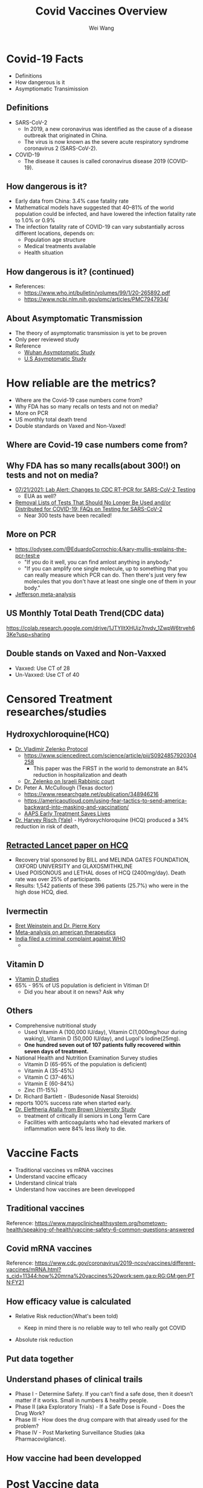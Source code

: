 #+REVEAL_TITLE_SLIDE: <h1>%t</h1><h2>%s</h2><h3>%A %a</h3><p><a href="%u">View online</a></p>
#+TITLE: Covid Vaccines Overview
#+author: Wei Wang
#+OPTIONS: toc:nil
#+REVEAL_ROOT: https://cdn.jsdelivr.net/npm/reveal.js
#+OPTIONS: reveal_center:t reveal_progress:t reveal_history:nil reveal_control:t
#+OPTIONS: reveal_rolling_links:t reveal_keyboard:t reveal_overview:t num:nil
#+OPTIONS: reveal_width:2120 reveal_height:1224
#+OPTIONS: toc:nil
#+OPTIONS: reveal_klipsify_src:t
#+REVEAL_MIN_SCALE: 1.0
#+REVEAL_MAX_SCALE: 1.0
#+REVEAL_PLUGINS: (notes search zoom)
#+REVEAL_MARGIN: 0.1
#+REVEAL_TRANS: cube
#+REVEAL_THEME: black
#+REVEAL_HLEVEL: 2
#+REVEAL_TALK_URL: https://weinix.github.io/vaers_covid19_vax_analysis/
#+REVEAL_TALK_QR_CODE: <code>url.jpg</code>
#+REVEAL_POSTAMBLE: <p> ww </p>


* Covid-19 Facts
- Definitions
- How dangerous is it
- Asymptiomatic Transimission
** Definitions
- SARS-CoV-2
  -  In 2019, a new coronavirus was identified as the cause of a disease outbreak that originated in China.
  -  The virus is now known as the severe acute respiratory syndrome coronavirus 2 (SARS-CoV-2).
- COVID-19
  -  The disease it causes is called coronavirus disease 2019 (COVID-19).

** How dangerous is it?
- Early data from China: 3.4% case fatality rate
- Mathematical models have suggested that 40–81% of the world population could be infected, and have lowered the infection fatality rate to 1.0% or 0.9%
- The infection fatality rate of COVID-19 can vary substantially across different locations, depends on:
  - Population age structure
  - Medical treatments available
  - Health situation

** How dangerous is it? (continued)
   [[file:CovidVaxOverview.org_imgs/20211011_185859_35RqeZ.png]]
- References:
  - https://www.who.int/bulletin/volumes/99/1/20-265892.pdf
  - https://www.ncbi.nlm.nih.gov/pmc/articles/PMC7947934/
** About Asymptomatic Transmission
[[file:CovidVaxOverview.org_imgs/20211011_191134_ckRtJR.png]]
- The theory of asymptomatic transmission is yet to be proven
- Only peer reviewed study
- Reference
  - [[https://www.nature.com/articles/s41467-020-19802-w][Wuhan Asymptomatic Study]]
  - [[https://jamanetwork.com/journals/jamanetworkopen/fullarticle/2774707][U.S Asymptomatic Study]]

* How reliable are the metrics?
- Where are the Covid-19 case numbers come from?
- Why FDA has so many recalls on tests and not on media?
- More on PCR
- US monthly total death trend
- Double standards on Vaxed and Non-Vaxed!
** Where are Covid-19 case numbers come from?
[[file:CovidVaxOverview.org_imgs/20211011_192020_fl9ZQr.png]]

** Why FDA has so many recalls(about 300!) on tests and not on media?
[[file:CovidVaxOverview.org_imgs/20211011_192230_cgZoQl.png]]
- [[https://www.cdc.gov/csels/dls/locs/2021/07-21-2021-lab-alert-Changes_CDC_RT-PCR_SARS-CoV-2_Testing_1.html][07/21/2021: Lab Alert: Changes to CDC RT-PCR for SARS-CoV-2 Testing]]
  - EUA as well?
- [[https://www.fda.gov/medical-devices/coronavirus-covid-19-and-medical-devices/removal-lists-tests-should-no-longer-be-used-andor-distributed-covid-19-faqs-testing-sars-cov-2][Removal Lists of Tests That Should No Longer Be Used and/or Distributed for COVID-19: FAQs on Testing for SARS-CoV-2]]
  - Near 300 tests have been recalled!
** More on PCR
[[file:CovidVaxOverview.org_imgs/20211011_193145_sow5To.png]]
[[file:CovidVaxOverview.org_imgs/20211011_192805_utVJNo.png]]
- https://odysee.com/@EduardoCorrochio:4/kary-mullis-explains-the-pcr-test:e
  - "If you do it well, you can find amlost anything in anybody."
  - "If you can amplify one single molecule, up to something that you can really measure which PCR can do. Then there's just very few molecules that you don't have at least one single one of them in your body."
- [[https://academic.oup.com/cid/advance-article/doi/10.1093/cid/ciaa1764/6018217][Jefferson meta-analysis]]
** US Monthly Total Death Trend(CDC data)
[[file:CovidVaxOverview.org_imgs/20211011_203335_m0MJBI.png]]
https://colab.research.google.com/drive/1JTYIltXHUiz7nvdv_1ZwpW6trveh63Ke?usp=sharing

** Double stands on Vaxed and Non-Vaxxed
[[file:index.org_imgs/20211015_131841_ZZyM0O.png]]
- Vaxxed: Use CT of 28
- Un-Vaxxed: Use CT of 40

* Censored Treatment researches/studies
** Hydroxychloroquine(HCQ)
- [[https://vladimirzelenkomd.com/zelenko-treatment-protocol/][Dr. Vladimir Zelenko Protocol]]
  - https://www.sciencedirect.com/science/article/pii/S0924857920304258
    - This paper was the FIRST in the world to demonstrate an 84% reduction in hospitalization and death
  - [[https://rumble.com/vkqs1o-dr.-zelenko-schools-israeli-rabbinic-court..html][Dr. Zelenko on Israeli Rabbinic court]]
- Dr. Peter A. McCullough (Texas doctor)
  - https://www.researchgate.net/publication/348946216
  - https://americaoutloud.com/using-fear-tactics-to-send-america-backward-into-masking-and-vaccination/
  - [[https://aapsonline.org/early-treatment-saves-lives/][AAPS Early Treatment Saves Lives]]
- [[https://doi.org/10.1016/j.ijid.2020.06.099][Dr. Harvey Risch (Yale)]] - Hydroxychloroquine (HCQ) produced a 34% reduction in risk of death,
** [[https://www.thelancet.com/journals/lancet/article/PIIS0140-6736(20)31180-6/fulltext][Retracted Lancet paper on HCQ]]
  - Recovery trial sponsored by BILL and  MELINDA GATES FOUNDATION, OXFORD UNIVERSITY and GLAXOSMITHKLINE
  - Used POISONOUS and LETHAL doses of HCQ (2400mg/day).  Death rate was over 25% of participants.
  - Results: 1,542 patients of these 396 patients (25.7%) who were in the high dose HCQ, died.
** Ivermectin
- [[https://open.spotify.com/episode/7uVXKgE6eLJKMXkETwcw0D?si=eR1_mbUXToekzvM7IURJrQ&utm_source=copy-link&dl_branch=1&nd=1][Bret Weinstein and Dr. Pierre Kory]]
- [[https://journals.lww.com/americantherapeutics/Abstract/9000/Ivermectin_for_Prevention_and_Treatment_of.98040.aspx][Meta-analysis on american therapeutics]]
- [[https://m.thebl.com/world-news/india-for-discouraging-the-use-of-ivermectin-who-official-could-receive-death-penalty.html][India filed a criminal complaint against WHO]]
  - [[file:index.org_imgs/20211016_175432_XfmOZf.png]]
** Vitamin D
- [[https://c19vitamind.com/][Vitamin D studies]]
- 65% - 95% of US population is deficient in Vitiman D!
  - Did you hear about it on news? Ask why
[[file:index.org_imgs/20211016_181643_hiLpcp.png]] [[file:index.org_imgs/20211016_182226_er000H.png]]

** Others
  - Comprehensive nutritional study
    - Used Vitamin A (100,000 IU/day), Vitamin C(1,000mg/hour during waking), Vitamin D (50,000 IU/day), and Lugol's Iodine(25mg). 
    - *One hundred seven out of 107 patients fully recovered within seven days of treatment.*
  - National Health and Nutrition Examination Survey studies 
    - Vitamin D (65-95% of the population is deficient)
    - Vitamin A (35-45%)
    - Vitamin C (37-46%)
    - Vitamin E (60-84%)
    - Zinc (11-15%)
  - Dr. Richard Bartlett - (Budesonide Nasal Steroids)
  - reports 100% success rate when started early.
  - [[https://www.mdpi.com/2076-0817/10/1/8][Dr. Eleftheria Atalla from Brown University Study]]
    - treatment of critically ill seniors in Long Term Care
    - Facilities with anticoagulants who had elevated markers of inflammation were 84% less likely to die.

* Vaccine Facts
- Traditional vaccines vs mRNA vaccines
- Understand vaccine efficacy
- Understand clinical trials
- Understand how vaccines are been developped
** Traditional vaccines
[[file:CovidVaxOverview.org_imgs/20211011_214736_oyuhab.png]]

Reference: https://www.mayoclinichealthsystem.org/hometown-health/speaking-of-health/vaccine-safety-6-common-questions-answered
** Covid mRNA vaccines
[[file:CovidVaxOverview.org_imgs/20211011_214558_fOGgty.png]]

Reference: https://www.cdc.gov/coronavirus/2019-ncov/vaccines/different-vaccines/mRNA.html?s_cid=11344:how%20mrna%20vaccines%20work:sem.ga:p:RG:GM:gen:PTN:FY21

** How efficacy value is calculated
- Relative Risk reduction(What's been told)

  [[file:CovidVaxOverview.org_imgs/20211011_212621_3uWJ9j.png]]
  - Keep in mind there is no reliable way to tell who really got COVID
- Absolute risk reduction

  [[file:CovidVaxOverview.org_imgs/20211011_212914_Qr7WBX.png]]

** Put data together
[[file:CovidVaxOverview.org_imgs/20211011_213117_gRIuqt.png]]

** Understand phases of clinical trails
- Phase I - Determine Safety. If you can’t find a safe dose, then it doesn’t matter if it works. Small in numbers & healthy people.
- Phase II (aka Exploratory Trials) - If a Safe Dose is Found - Does the Drug Work?
- Phase III - How does the drug compare with that already used for the problem?
- Phase IV - Post Marketing Surveillance Studies (aka Pharmacovigilance).

** How vaccine had been developped
[[file:CovidVaxOverview.org_imgs/20211011_214211_jELaLo.png]]
* Post Vaccine data
** UK Data
- [[https://assets.publishing.service.gov.uk/government/uploads/system/uploads/attachment_data/file/1001354/Variants_of_Concern_VOC_Technical_Briefing_17.pdf][Jun. 2021]]

 [[file:CovidVaxOverview.org_imgs/20211011_214943_yrMfK3.png]]
- [[https://assets.publishing.service.gov.uk/government/uploads/system/uploads/attachment_data/file/1009243/Technical_Briefing_20.pdf][Aug. 2021]]

 [[file:CovidVaxOverview.org_imgs/20211011_215040_lNAZoB.png]]
- [[https://assets.publishing.service.gov.uk/government/uploads/system/uploads/attachment_data/file/1014926/Technical_Briefing_22_21_09_02.pdf][Sep. 2021]]

 [[file:CovidVaxOverview.org_imgs/20211011_215120_ePKtr5.png]]

** Israel
[[file:CovidVaxOverview.org_imgs/20211011_204735_vh2Trf.png]]
- [[https://rumble.com/vmpbh3-38132823.html][The testimonies project(just watch first 30s, learn how films are made!)]]
- https://www.vaxtestimonies.org/en/

** Singapore
[[file:CovidVaxOverview.org_imgs/20211011_204831_xZvZnT.png]]

** My personal VAERS data analysis
- Be noted only about 1-10% are reported, see [[https://digital.ahrq.gov/sites/default/files/docs/publication/r18hs017045-lazarus-final-report-2011.pdf][Harvard VAERS study]]
https://colab.research.google.com/drive/1RdP7fdF6iUPWRmxfJ4eiXR9v-i3EVUUB?usp=sharing

[[file:CovidVaxOverview.org_imgs/20211012_003957_a8xZNE.png]]
[[file:CovidVaxOverview.org_imgs/20211012_004015_TPNkc1.png]]

** VigiAccess data (WHO)
- http://vigiaccess.org/
[[file:index.org_imgs/20211016_190416_Hb68mP.png]]
* Theories on why mRNA as it is today will cause issues
** Dr. Bhakdi on Covid mRNA Vaccine and Blood clots & Autoimmune diseases
[[file:index.org_imgs/20211016_183224_bXhuSY.png]]
- [[https://odysee.com/@True_World:f/Dr-Bhakdi-Another-spot-Blood-Antibodies-and-Warning-of-2nd-Dose---Dr-Bhakdi-Varovani-pred-druhou-davkou-ockovani:2][Blook antibodies and warning of 2nd Dose]]
- [[https://odysee.com/@Doctors4CovidEthics:d/Prof.-Sucharit-Bhakdi-statement-on-EMA-open-letter.ENG:0?&sunset=lbrytv][Open Letter on EMA]]
** Dr. Robert Malone on Dark Horse Podcase interview
[[file:CovidVaxOverview.org_imgs/20211011_224729_JI3O1B.png]]
- https://odysee.com/@blasiusgeorge:9/Robert-Malone---Dark-Horse-Podcast-Interview:b
  + From 35:52
- Dr. Bret Weinstein, Was a professor of biology at Evergreen State College
- Dr. Robert Malone, inventor of mRNA vaccine technology
- Steve Kirsch, tech entrepreneur
- This video has been censored on youtube, so does Dr. Bret the host of the podcast
** mRNA bio distribution
- https://www.naturalnews.com/files/Pfizer-bio-distribution-confidential-document-translated-to-english.pdf
 [[file:CovidVaxOverview.org_imgs/20211011_224645_hbHrik.png]]
** Spike protein itself is toxic
- https://www.brighteon.com/3d683a15-fc3d-432d-a057-3313969eb075
- https://omny.fm/shows/on-point-with-alex-pierson/new-peer-reviewed-study-on-covid-19-vaccines-sugge
[[file:CovidVaxOverview.org_imgs/20211011_222623_7RhbZn.png]]

** Dr. Ryan Cole seeing cancer spike in his lab
- https://t.me/c/1475320641/41747
- https://www.youtube.com/watch?v=tUE5EBPt-lU (Censored)
- [[https://informedchoicewa.org/news/chance-that-covid-19-vaccines-are-gene-therapy-100/][Paper Cancer by design]]

** Long term adverse reaction: Official answer is Unknown
- Research polio vaccine in history, mass adverse reaction(Cancer, autoimmune, etc) are discovered after 5-10 years
  - Got to any medical library and search with keyword SV40 virus
- Dolores Cahill's forcast([[https://selectbiosciences.com/conferences/biographies.aspx?conf=admept2013&speaker=313126][Biography]]), [[https://t.me/c/1475320641/18584][vieo link]]
  - "More harm of these mRNA vaccines will happen in the years to come"
  - "Any one who's over 70, who gets one of these mRNA vaccines will probably sadly die within about two to three years"
  - "And I would say anyone who gets the mRNA injection, no matter what age you are, your life expectancy will be reueced to you know, die if you're in your thirties within five to ten years."

* FDA Vaccines and Related Biological Products Advisory Committee-8/17/2021
[[file:index.org_imgs/20211012_163539_DTUhVn.png]]
[[file:index.org_imgs/20211012_163644_Kio142.png]]
[[file:index.org_imgs/20211012_164110_p86UCH.png]]
[[file:index.org_imgs/20211012_164149_132y55.png]]
[[file:index.org_imgs/20211012_164212_aYvfDa.png]]
[[file:index.org_imgs/20211012_164226_LrvY14.png]]
** Nobody is paying attention to the elephant in the room(All-cause mortality)
- Steve Kirsch, Early Treatment Fund
- [[https://youtu.be/WFph7-6t34M?t=15661][Youtube]]
 [[file:index.org_imgs/20211013_205449_dSGyea.png]]
** Nobody is paying attention to the elephant in the room(All-cause mortality) - continued
- Gaming in Pfyzer phase 3 trial
 [[file:index.org_imgs/20211013_205843_po3SDH.png]]
** Nobody is paying attention to the elephant in the room(All-cause mortality) - continued
*** [[https://youtu.be/WFph7-6t34M?t=15800][Why hasn't the FDA investigated the Maddie de Garay trial frad?]]
- She was in Pfizer p3 trial and she is now paralyzed for life
- Was not reported in Pfizer report
- No FDA/CDC investigation
- 0 Compensation

* US latest Import Vax News
** Two Key Vaccine officials resigned
[[file:index.org_imgs/20211016_185852_2tTKwC.png]]
** [[https://www.poynter.org/reporting-editing/2021/cdc-advisers-approve-covid-booster-shots-for-adults-but-reject-part-of-fda-approval/][CDC director overrules advisers and approves Pfizer booster shots for millions of people in high-risk jobs]]
  - "The highly unusual move comes after the advisory board on vaccines voted nine to six against giving booster shots to teachers, health care workers and others who come in close contact with people in their jobs."
** [[file:docs/AFFIDAVIT-OF-LTC_Long.pdf][Oct. 4th 2021, Affidavit of Army Lieutenant Colonel Theresa Long M.D]]
 [[file:CovidVaxOverview.org_imgs/20211011_222041_WwXdFZ.png]]
 [[file:CovidVaxOverview.org_imgs/20211011_222009_8Kw9aA.png]]

- Texas governor signed bill forbiden Vax mandate
** Taiwan vax kill more than covid
** Dr. Malone
- [[https://twitter.com/I7Bomb/status/1449425411058843648]["If you are not outaged, you are not pay attention"]]
- [[https://rumble.com/vnps9l-special-broadcast-dr.-robert-malone-on-his-mrna-creation.html][Latest data suggest even for eldly risk benefit ratio isn't good]] (Timestamp: 13:31)
** 10/8 VAERS updates
- [[https://medalerts.org/vaersdb/findfield.php?TABLE=ON&GROUP1=AGE&EVENTS=ON&VAX=COVID19&VAXTYPES=COVID-19&DIED=Yes&STATE=NOTFR&WhichAge=range&LOWAGE=12&HIGHAGE=18][18 death between 12-17]]
  - [[https://medalerts.org/vaersdb/findfield.php?IDNUMBER=1764974][15 years died 6 days after 1st Pfizer]]
  - [[https://medalerts.org/vaersdb/findfield.php?IDNUMBER=1757635][a 16-year-old female who complained of fatigue and died one day after receiving Pfizer’s COVID vaccine.]]

   [[file:index.org_imgs/20211016_190153_4urXci.png]]

** 10/13 Mercola story
[[file:index.org_imgs/20211015_131746_hTHups.png]]
* What's going on, world?
** Global coltrol
- Food
- Material
- Energy
- Medicine
- Climate
** Pay attention to World Economic Forum
[[file:index.org_imgs/20211016_191652_aPfVCw.png]]
- [[https://www.youtube.com/watch?v=lBBxWtKKQiA][Design future (You own nothing but you are happy)]]
** [[https://www3.weforum.org/docs/WEF_The_Global_Risks_Report_2021.pdf][The Global Risks Report 2021 16th Edition]]
- Supply chains harm
- Societal divitions
- Reset and build back
- Cyberattacks
- Weapons of mass destructions
- Climate changes
- Fourth industrial Revolution: Digitalizationof human
** Yes, The 4th industrial Revolution
- Transhuman
- Digitalization of human and assets
* How Covid Vaccine impact shools?
- What college require te Covid-19 Vaccine?
  https://www.bestcolleges.com/blog/list-of-colleges-that-require-covid-19-vaccine/
* Good overall references
- [[https://cdn.greenmedinfo.com/sites/default/files/cdn/Position_Paper_v24_FINAL.pdf][Dr. Herry]]
- [[https://www.flemingmethod.com/live-stream-of-event-2021][Dr. Fleming]]
